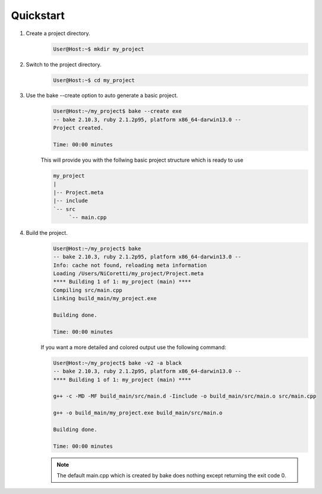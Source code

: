 Quickstart
==========

#. Create a project directory.
    .. code-block:: console

        User@Host:~$ mkdir my_project


#. Switch to the project directory.
    .. code-block:: console

        User@Host:~$ cd my_project


#. Use the bake --create option to auto generate a basic project.
    .. code-block:: console

        User@Host:~/my_project$ bake --create exe
        -- bake 2.10.3, ruby 2.1.2p95, platform x86_64-darwin13.0 --
        Project created.

        Time: 00:00 minutes

    This will provide you with the follwing basic project structure which is ready to use

    .. code-block:: console

       my_project
       |
       |-- Project.meta
       |-- include
       `-- src
            `-- main.cpp

                     
#. Build the project.
    .. code-block:: console

        User@Host:~/my_project$ bake 
        -- bake 2.10.3, ruby 2.1.2p95, platform x86_64-darwin13.0 --
        Info: cache not found, reloading meta information
        Loading /Users/NiCoretti/my_project/Project.meta
        **** Building 1 of 1: my_project (main) ****
        Compiling src/main.cpp
        Linking build_main/my_project.exe

        Building done.

        Time: 00:00 minutes

    If you want a more detailed and colored output use the following command:

    .. code-block:: console

        User@Host:~/my_project$ bake -v2 -a black
        -- bake 2.10.3, ruby 2.1.2p95, platform x86_64-darwin13.0 --
        **** Building 1 of 1: my_project (main) ****

        g++ -c -MD -MF build_main/src/main.d -Iinclude -o build_main/src/main.o src/main.cpp

        g++ -o build_main/my_project.exe build_main/src/main.o

        Building done.

        Time: 00:00 minutes

    .. note::
        The default main.cpp which is created by bake does nothing except returning the exit code 0.

